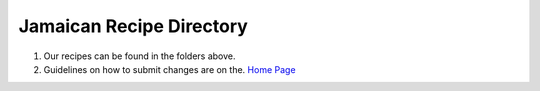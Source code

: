 #########################
Jamaican Recipe Directory
#########################

.. image:: ../images/image-02.jpg

#. Our recipes can be found in the folders above.
#. Guidelines on how to submit changes are on the. `Home Page <../README.rst>`_
